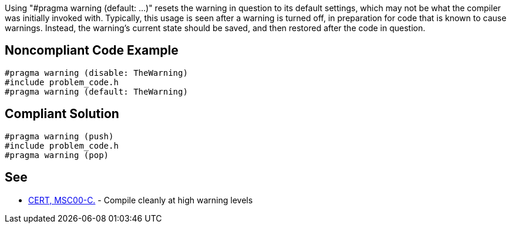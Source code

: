 Using "#pragma warning (default: ...)" resets the warning in question to its default settings, which may not be what the compiler was initially invoked with. Typically, this usage is seen after a warning is turned off, in preparation for code that is known to cause warnings. Instead, the warning's current state should be saved, and then restored after the code in question.

== Noncompliant Code Example

----
#pragma warning (disable: TheWarning)
#include problem_code.h
#pragma warning (default: TheWarning)
----

== Compliant Solution

----
#pragma warning (push)
#include problem_code.h
#pragma warning (pop)
----

== See

* https://wiki.sei.cmu.edu/confluence/x/6NUxBQ[CERT, MSC00-C.] - Compile cleanly at high warning levels
